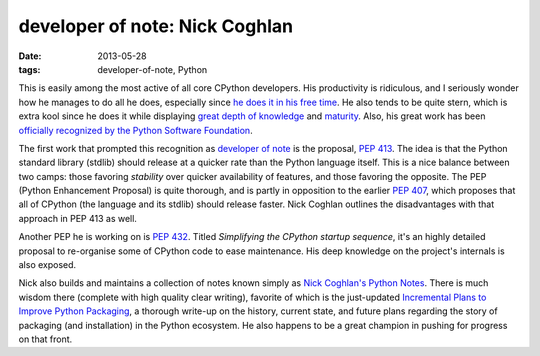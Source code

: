 developer of note: Nick Coghlan
===============================

:date: 2013-05-28
:tags: developer-of-note, Python



This is easily among the most active of all core CPython developers.
His productivity is ridiculous, and I seriously wonder how he manages
to do all he does, especially since `he does it in his free time`_. He
also tends to be quite stern, which is extra kool since he does it
while displaying `great depth of knowledge`_ and `maturity`_.  Also,
his great work has been `officially recognized by the Python Software
Foundation`_.

The first work that prompted this recognition as `developer of note`_
is the proposal, `PEP 413`_. The idea is that the Python standard
library (stdlib) should release at a quicker rate than the Python
language itself.  This is a nice balance between two camps: those
favoring *stability* over quicker availability of features, and those
favoring the opposite.  The PEP (Python Enhancement Proposal) is quite
thorough, and is partly in opposition to the earlier `PEP 407`_, which
proposes that all of CPython (the language and its stdlib) should
release faster.  Nick Coghlan outlines the disadvantages with that
approach in PEP 413 as well.

Another PEP he is working on is `PEP 432`_. Titled *Simplifying the
CPython startup sequence*, it's an highly detailed proposal to
re-organise some of CPython code to ease maintenance. His deep
knowledge on the project's internals is also exposed.

Nick also builds and maintains a collection of notes known simply as
`Nick Coghlan's Python Notes`_. There is much wisdom there (complete
with high quality clear writing), favorite of which is the just-updated
`Incremental Plans to Improve Python Packaging`_, a thorough write-up
on the history, current state, and future plans regarding the story of
packaging (and installation) in the Python ecosystem.  He also happens
to be a great champion in pushing for progress on that front.


.. _maturity: http://hg.python.org/peps/rev/8a6e3b28dbef
.. _Incremental Plans to Improve Python Packaging: http://python-notes.boredomandlaziness.org/en/latest/pep_ideas/core_packaging_api.html#incremental-plans-to-improve-python-packaging
.. _Nick Coghlan's Python Notes: http://python-notes.boredomandlaziness.org/en/latest/index.html
.. _he does it in his free time: http://mail.python.org/pipermail/python-ideas/2012-February/014139.html
.. _great depth of knowledge: http://mail.python.org/pipermail/python-ideas/2012-February/013835.html
.. _officially recognized by the Python Software Foundation: http://www.python.org/community/awards/psf-awards/#september-2011
.. _developer of note: http://tshepang.net/tag/developer-of-note
.. _PEP 413: http://www.python.org/dev/peps/pep-0413/
.. _PEP 407: http://www.python.org/dev/peps/pep-0407
.. _the heavy discussion: http://mail.python.org/pipermail/python-dev/2012-February/116832.html
.. _the changes made by Nick: http://hg.python.org/peps/rev/8a6e3b28dbef
.. _PEP 432: http://www.python.org/dev/peps/pep-0432
